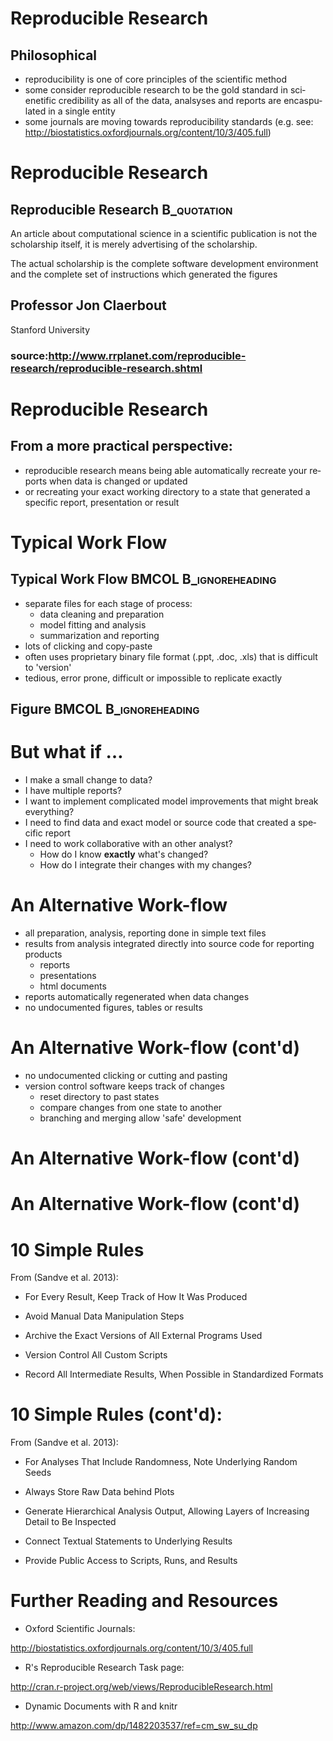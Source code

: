 #+BEAMER_HEADER_EXTRA: \title[Reproducible Research]{Introduction to Reproducible Research}
#+MACRO: BEAMERINSTITUTE Ontario Ministry of Natural Resources, Upper Great Lakes Management Unit.
#+AUTHOR: Quantitative Fisheries Center, Michigan State University
#+DATE: December 11-12, 2013.
#+DESCRIPTION: 
#+KEYWORDS: 
#+LANGUAGE:  en
#+OPTIONS:   H:3 num:t toc:nil \n:nil @:t ::t |:t ^:t -:t f:t *:t <:t
#+OPTIONS:   TeX:t LaTeX:t skip:nil d:nil todo:t pri:nil tags:not-in-toc
#+INFOJS_OPT: view:nil toc:nil ltoc:t mouse:underline buttons:0 path:http://orgmode.org/org-info.js
#+EXPORT_SELECT_TAGS: export
#+EXPORT_EXCLUDE_TAGS: noexport
#+LINK_UP:   
#+LINK_HOME: 
#+XSLT: 
#+startup: beamer
#+LaTeX_CLASS: beamer
#+LaTeX_CLASS_OPTIONS: [bigger]

#+latex_header: \mode<beamer>{\usetheme{Boadilla}\usecolortheme[RGB={40,100,30}]{structure}}
#+latex_header: %\usebackgroundtemplate{\includegraphics[width=\paperwidth]{MNRgreen}}
#+latex_header: \setbeamersize{text margin left=10mm} 
#+latex_header: %\setbeamertemplate{frametitle}{ \vskip20mm \insertframetitle }
#+latex_header: \setbeamertemplate{blocks}[rounded][shadow=true] 

#+latex_header: \graphicspath{{figures/}}

#+BEAMER_FRAME_LEVEL: 1


* Reproducible Research

** Philosophical
- reproducibility is one of core principles of the scientific method
- some consider reproducible research to be the gold standard in scienetific
  credibility as all of the data, analsyses and reports are
  encaspulated in a single entity
- some journals are moving towards reproducibility standards (e.g. see:
  [[http://biostatistics.oxfordjournals.org/content/10/3/405.full]])

* Reproducible Research
** Reproducible Research                                        :B_quotation:
   :PROPERTIES:
   :BEAMER_env: quotation
   :END:

An article about computational science in a scientific publication is
not the scholarship itself, it is merely advertising of the
scholarship.

The actual scholarship is the complete software development
environment and the complete set of instructions which generated the
figures

** Professor Jon Claerbout
Stanford University 

*** source:[[http://www.rrplanet.com/reproducible-research/reproducible-research.shtml]]

* Reproducible Research
** From a more practical perspective:
- reproducible research means being able automatically
  recreate your reports when data is changed or updated
- or recreating your exact working directory to a state that generated a
  specific report, presentation or result



* Typical Work Flow

** Typical Work Flow                                  :BMCOL:B_ignoreheading:
   :PROPERTIES:
   :BEAMER_env: ignoreheading
   :BEAMER_col: 0.75
   :END:   
- separate files for each stage of process:
  + data cleaning and preparation
  + model fitting and analysis
  + summarization and reporting
- lots of clicking and copy-paste
- often uses proprietary binary file format (.ppt, .doc, .xls) that
  is difficult to 'version'
- tedious, error prone, difficult or impossible to replicate exactly


** Figure                                    :BMCOL:B_ignoreheading:
   :PROPERTIES:
   :BEAMER_col: 0.25
   :BEAMER_env: ignoreheading
   :END:
#+LATEX: \begin{figure}
#+LATEX: \vspace*{-2cm}
   #+latex:\includegraphics[width=\textwidth]{typicalworkflow}
#+LATEX: \end{figure}

* But what if ...
- I make a small change to data?
- I have multiple reports?
- I want to implement complicated model improvements that might break everything?
- I need to find data and exact model or source code that created a
  specific report
- I need to work collaborative with an other analyst?
    + How do I know *exactly* what's changed?
    + How do I integrate their changes with my changes?


* An Alternative Work-flow

- all preparation, analysis, reporting done in simple text files
- results from analysis integrated directly into source code for reporting products
  + reports
  + presentations
  + html documents
- reports automatically regenerated when data changes
- no undocumented figures, tables or results

* An Alternative Work-flow (cont'd)

- no undocumented clicking or cutting and pasting 
- version control software keeps track of changes
  + reset directory to past states
  + compare changes from one state to another
  + branching and merging allow 'safe' development

* An Alternative Work-flow (cont'd)
  
  #+LATEX: \begin{center}
  #+latex:\includegraphics[width=\textwidth]{AlternativeWorkflow0}
  #+LATEX: \end{center}
  
* An Alternative Work-flow (cont'd)

#+LATEX: \begin{center}
  #+latex:\includegraphics[width=\textwidth]{AlternativeWorkflow}
#+LATEX: \end{center}



* 10 Simple Rules 
From (Sandve et al. 2013):
#+latex:\footnote{Sandve GK, Nekrutenko A, Taylor J, Hovig E (2013) Ten Simple Rules for Reproducible Computational Research. PLoS Comput Biol 9(10): e1003285. doi:10.1371/journal.pcbi.1003285}
- For Every Result, Keep Track of How It Was Produced

- Avoid Manual Data Manipulation Steps

- Archive the Exact Versions of All External Programs Used

- Version Control All Custom Scripts

- Record All Intermediate Results, When Possible in
  Standardized Formats





* 10 Simple Rules (cont'd):
From (Sandve et al. 2013):
#+latex:\footnote{Sandve GK, Nekrutenko A, Taylor J, Hovig E (2013) Ten Simple Rules for Reproducible Computational Research. PLoS Comput Biol 9(10): e1003285. doi:10.1371/journal.pcbi.1003285}

- For Analyses That Include Randomness, Note Underlying Random
  Seeds

- Always Store Raw Data behind Plots

- Generate Hierarchical Analysis Output, Allowing Layers of
  Increasing Detail to Be Inspected

- Connect Textual Statements to Underlying Results

- Provide Public Access to Scripts, Runs, and Results



* Further Reading and Resources

+ Oxford Scientific Journals:
http://biostatistics.oxfordjournals.org/content/10/3/405.full

+ R's Reproducible Research Task page:
http://cran.r-project.org/web/views/ReproducibleResearch.html

+ Dynamic Documents with R and knitr 
[[http://www.amazon.com/dp/1482203537/ref%3Dcm_sw_su_dp][http://www.amazon.com/dp/1482203537/ref=cm_sw_su_dp]]
